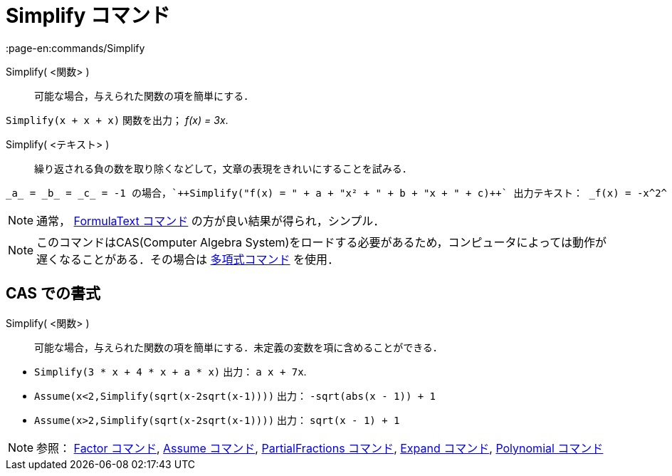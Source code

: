 = Simplify コマンド
:page-en:commands/Simplify
ifdef::env-github[:imagesdir: /ja/modules/ROOT/assets/images]

Simplify( <関数> )::
  可能な場合，与えられた関数の項を簡単にする．

[EXAMPLE]
====

`++Simplify(x + x + x)++` 関数を出力； _f(x) = 3x_.

====

Simplify( <テキスト> )::
  繰り返される負の数を取り除くなどして，文章の表現をきれいにすることを試みる．

[EXAMPLE]
====

  _a_ = _b_ = _c_ = -1 の場合，`++Simplify("f(x) = " + a + "x² + " + b + "x + " + c)++` 出力テキスト： _f(x) = -x^2^ - x - 1_.

====


[NOTE]
====

通常， xref:/commands/FormulaText.adoc[FormulaText コマンド] の方が良い結果が得られ，シンプル．

====

[NOTE]
====

このコマンドはCAS(Computer Algebra
System)をロードする必要があるため，コンピュータによっては動作が遅くなることがある．その場合は
xref:/commands/Polynomial.adoc[多項式コマンド] を使用．

====

== CAS での書式

Simplify( <関数> )::
  可能な場合，与えられた関数の項を簡単にする．未定義の変数を項に含めることができる．

[EXAMPLE]
====

* `++Simplify(3 * x + 4 * x + a * x)++` 出力： `++ a x + 7x++`.
* `++Assume(x<2,Simplify(sqrt(x-2sqrt(x-1))))++` 出力： `++-sqrt(abs(x - 1)) + 1++`
* `++Assume(x>2,Simplify(sqrt(x-2sqrt(x-1))))++` 出力： `++sqrt(x - 1) + 1++`

====

[NOTE]
====

参照： xref:/commands/Factor.adoc[Factor コマンド], xref:/commands/Assume.adoc[Assume コマンド],
xref:/commands/PartialFractions.adoc[PartialFractions コマンド], xref:/commands/Expand.adoc[Expand コマンド],
xref:/commands/Polynomial.adoc[Polynomial コマンド]

====
